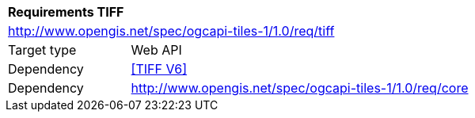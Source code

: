 [[rc_tiff]]
[cols="1,4",width="90%"]
|===
2+|*Requirements TIFF*
2+|http://www.opengis.net/spec/ogcapi-tiles-1/1.0/req/tiff
|Target type |Web API
|Dependency |<<TIFF V6>>
|Dependency |http://www.opengis.net/spec/ogcapi-tiles-1/1.0/req/core
|===
